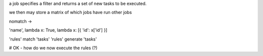 a job specifies a filter and returns a set of new tasks to be executed.

we then may store a matrix of which jobs have run other jobs


nomatch ->

'name', lambda x: True, lambda x: [{ 'id': x['id'] }]


'rules' match 'tasks'
'rules' generate 'tasks'


# OK - how do we now execute the rules (?)